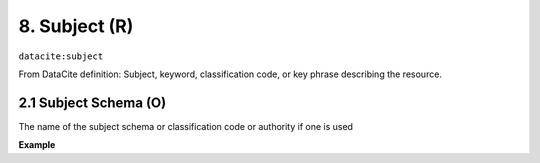 .. _datacite:subject:

8. Subject (R)
==============

``datacite:subject``

From DataCite definition:
Subject, keyword, classification code, or key phrase describing the resource.

2.1 Subject Schema (O)
-----------
The name of the subject schema or classification code or authority if one is used

**Example**

.. code-block:: xml
   :linenos:

   <subject subjectSchema=ACM>Scripting languages</subject>